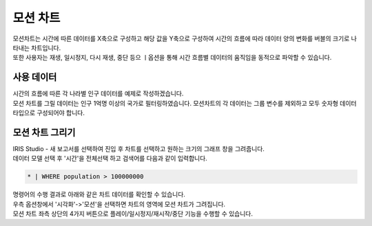 ==================================================
모션 차트
==================================================

| 모션차트는 시간에 따른 데이터를 X축으로 구성하고 해당 값을 Y축으로 구성하여 시간의 흐름에 따라 데이터 양의 변화를 버블의 크기로 나타내는 차트입니다. 
| 또한 사용자는 재생, 일시정지, 다시 재생, 중단 등으 ㅣ옵션을 통해 시간 흐름별 데이터의 움직임을 동적으로 파악할 수 있습니다. 

---------------------------------
사용 데이터
---------------------------------

| 시간의 흐름에 따른 각 나라별 인구 데이터를 예제로 작성하겠습니다. 
| 모션 차트를 그릴 데이터는 인구 1억명 이상의 국가로 필터링하였습니다. 모션차트의 각 데이터는 그룹 변수를 제외하고 모두 숫자형 데이터 타입으로 구성되어야 합니다. 

---------------------------------
모션 차트 그리기
---------------------------------

| IRIS Studio - 새 보고서를 선택하여 진입 후 차트를 선택하고 원하는 크기의 그래프 창을 그려줍니다. 

.. image:: ./images/motion-1.png
        :alt: 모션 그리기

| 데이터 모델 선택 후 '시간'을 전체선택 하고 검색어를 다음과 같이 입력합니다.

.. code::

    * | WHERE population > 100000000


| 명령어의 수행 결과로 아래와 같은 차트 데이터를 확인할 수 있습니다. 

.. image:: ./images/motion-2.png
        :alt: 모션 기초데이터


| 우측 옵션창에서 '시각화'->'모션'을 선택하면 차트의 영역에 모션 차트가 그려집니다. 

.. image:: ./images/motion-3.png
        :alt: 모션 화면

| 모션 차트 좌측 상단의 4가지 버튼으로 플레이/일시정지/재시작/중단 기능을 수행할 수 있습니다. 



